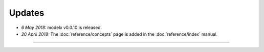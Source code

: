 Updates
=======


.. Latest Updates Begin

* *6 May 2018:*
  modelx v0.0.10 is released.

* *20 April 2018:*
  The :doc:`reference/concepts` page is added in the :doc:`reference/index` manual.


.. Latest Updates End

-------

.. Dummy
